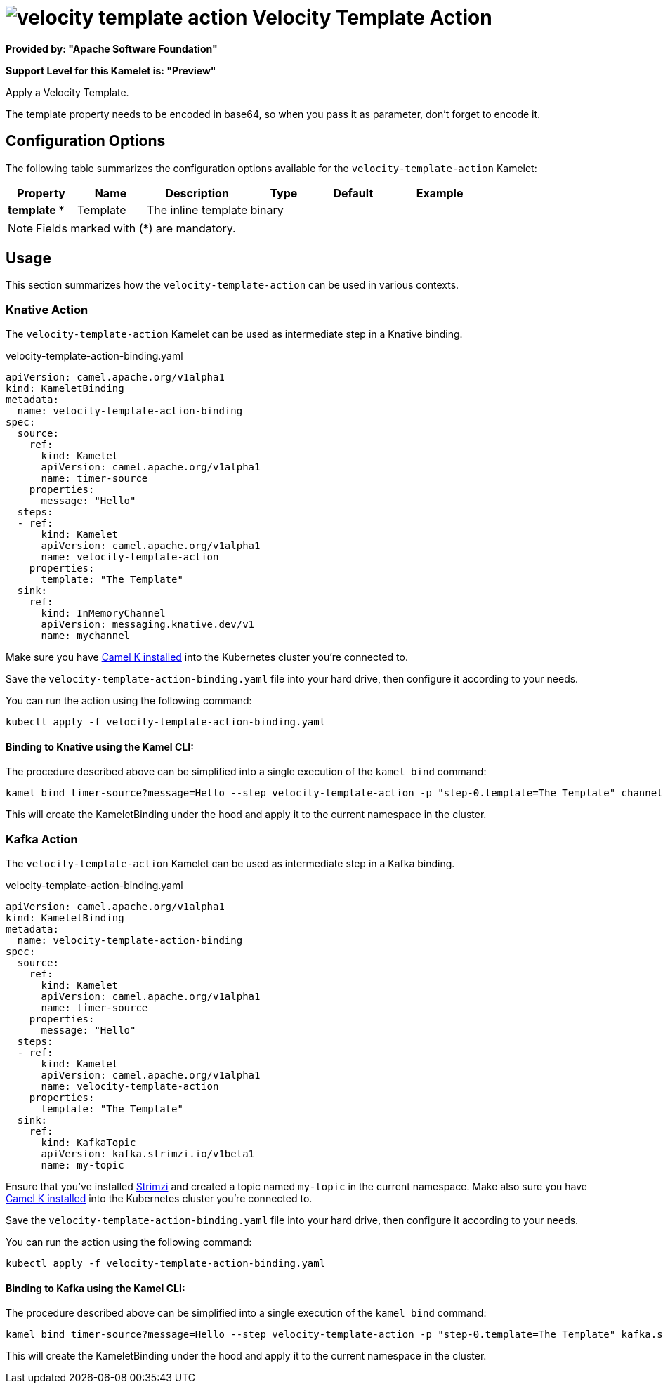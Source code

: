 // THIS FILE IS AUTOMATICALLY GENERATED: DO NOT EDIT
= image:kamelets/velocity-template-action.svg[] Velocity Template Action

*Provided by: "Apache Software Foundation"*

*Support Level for this Kamelet is: "Preview"*

Apply a Velocity Template.

The template property needs to be encoded in base64, so when you pass it as parameter, don't forget to encode it.

== Configuration Options

The following table summarizes the configuration options available for the `velocity-template-action` Kamelet:
[width="100%",cols="2,^2,3,^2,^2,^3",options="header"]
|===
| Property| Name| Description| Type| Default| Example
| *template {empty}* *| Template| The inline template| binary| | 
|===

NOTE: Fields marked with ({empty}*) are mandatory.

== Usage

This section summarizes how the `velocity-template-action` can be used in various contexts.

=== Knative Action

The `velocity-template-action` Kamelet can be used as intermediate step in a Knative binding.

.velocity-template-action-binding.yaml
[source,yaml]
----
apiVersion: camel.apache.org/v1alpha1
kind: KameletBinding
metadata:
  name: velocity-template-action-binding
spec:
  source:
    ref:
      kind: Kamelet
      apiVersion: camel.apache.org/v1alpha1
      name: timer-source
    properties:
      message: "Hello"
  steps:
  - ref:
      kind: Kamelet
      apiVersion: camel.apache.org/v1alpha1
      name: velocity-template-action
    properties:
      template: "The Template"
  sink:
    ref:
      kind: InMemoryChannel
      apiVersion: messaging.knative.dev/v1
      name: mychannel

----
Make sure you have xref:latest@camel-k::installation/installation.adoc[Camel K installed] into the Kubernetes cluster you're connected to.

Save the `velocity-template-action-binding.yaml` file into your hard drive, then configure it according to your needs.

You can run the action using the following command:

[source,shell]
----
kubectl apply -f velocity-template-action-binding.yaml
----

==== *Binding to Knative using the Kamel CLI:*

The procedure described above can be simplified into a single execution of the `kamel bind` command:

[source,shell]
----
kamel bind timer-source?message=Hello --step velocity-template-action -p "step-0.template=The Template" channel/mychannel
----

This will create the KameletBinding under the hood and apply it to the current namespace in the cluster.

=== Kafka Action

The `velocity-template-action` Kamelet can be used as intermediate step in a Kafka binding.

.velocity-template-action-binding.yaml
[source,yaml]
----
apiVersion: camel.apache.org/v1alpha1
kind: KameletBinding
metadata:
  name: velocity-template-action-binding
spec:
  source:
    ref:
      kind: Kamelet
      apiVersion: camel.apache.org/v1alpha1
      name: timer-source
    properties:
      message: "Hello"
  steps:
  - ref:
      kind: Kamelet
      apiVersion: camel.apache.org/v1alpha1
      name: velocity-template-action
    properties:
      template: "The Template"
  sink:
    ref:
      kind: KafkaTopic
      apiVersion: kafka.strimzi.io/v1beta1
      name: my-topic

----

Ensure that you've installed https://strimzi.io/[Strimzi] and created a topic named `my-topic` in the current namespace.
Make also sure you have xref:latest@camel-k::installation/installation.adoc[Camel K installed] into the Kubernetes cluster you're connected to.

Save the `velocity-template-action-binding.yaml` file into your hard drive, then configure it according to your needs.

You can run the action using the following command:

[source,shell]
----
kubectl apply -f velocity-template-action-binding.yaml
----

==== *Binding to Kafka using the Kamel CLI:*

The procedure described above can be simplified into a single execution of the `kamel bind` command:

[source,shell]
----
kamel bind timer-source?message=Hello --step velocity-template-action -p "step-0.template=The Template" kafka.strimzi.io/v1beta1:KafkaTopic:my-topic
----

This will create the KameletBinding under the hood and apply it to the current namespace in the cluster.

// THIS FILE IS AUTOMATICALLY GENERATED: DO NOT EDIT
